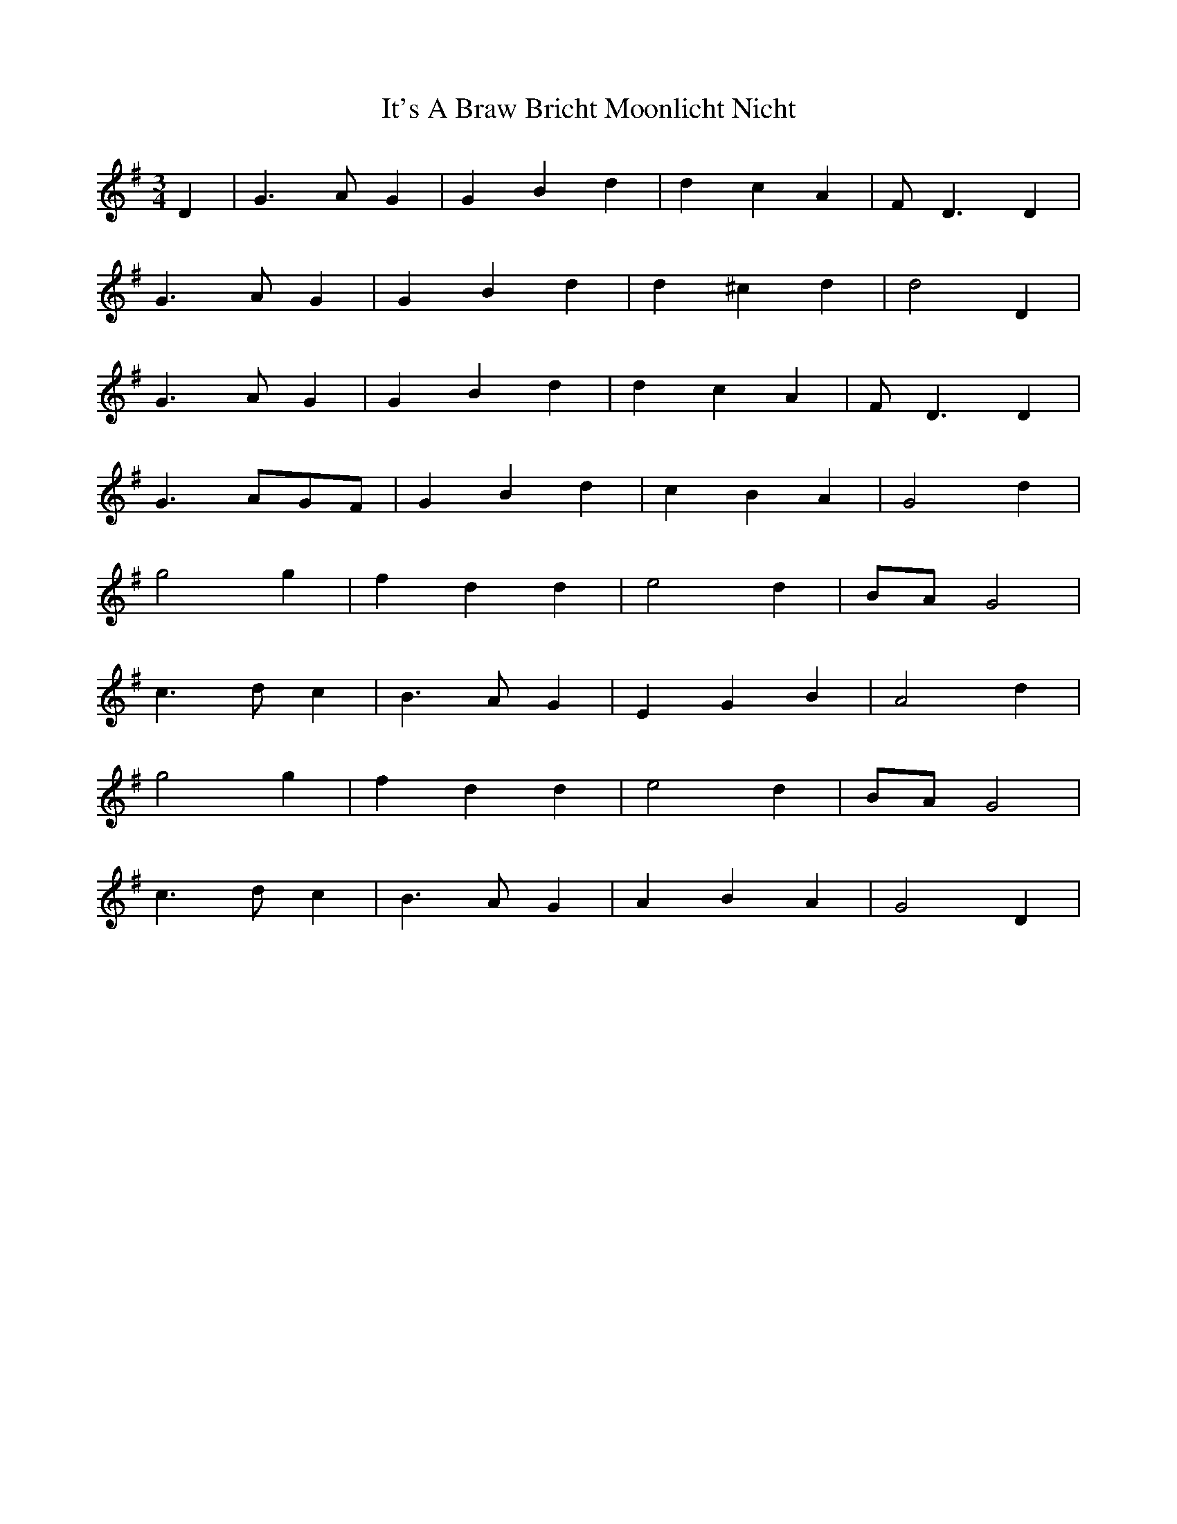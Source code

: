 X: 19237
T: It's A Braw Bricht Moonlicht Nicht
R: waltz
M: 3/4
K: Gmajor
D2|G3 AG2|G2 B2 d2|d2 c2 A2|FD3 D2|
G3 AG2|G2 B2 d2|d2^c2 d2|d4 D2|
G3 AG2|G2 B2 d2|d2 c2 A2|FD3 D2|
G3 AGF|G2 B2 d2|c2 B2 A2|G4 d2|
g4 g2|f2 d2 d2|e4 d2|BAG4|
c3d c2|B3AG2|E2G2B2|A4d2|
g4 g2|f2 d2 d2|e4 d2|BAG4|
c3d c2|B3AG2|A2B2A2|G4 D2|

